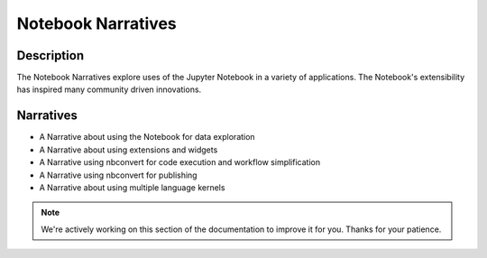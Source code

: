Notebook Narratives
===================

Description
-----------
The Notebook Narratives explore uses of the Jupyter Notebook in a variety of
applications. The Notebook's extensibility has inspired many community driven
innovations.

Narratives
----------
- A Narrative about using the Notebook for data exploration
- A Narrative about using extensions and widgets
- A Narrative using nbconvert for code execution and workflow simplification
- A Narrative using nbconvert for publishing
- A Narrative about using multiple language kernels

.. note::

    We're actively working on this section of the documentation to improve
    it for you. Thanks for your patience.
